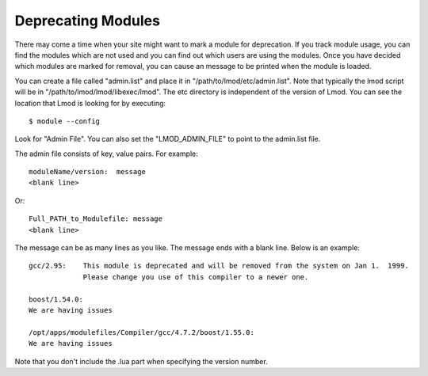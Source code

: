 Deprecating Modules
===================

There may come a time when your site might want to mark a module for
deprecation.  If you track module usage, you can find the modules
which are not used and you can find out which users are using the
modules. Once you have decided which modules are marked for removal,
you can cause an message to be printed when the module is loaded.

You can create a file called "admin.list" and place it in
"/path/to/lmod/etc/admin.list".  Note that typically the lmod script
will be in "/path/to/lmod/lmod/libexec/lmod". The etc directory is
independent of the version of Lmod.  You can see the location that
Lmod is looking for by executing::

    $ module --config

Look for "Admin File".  You can also set the "LMOD_ADMIN_FILE" to
point to the admin.list file.

The admin file consists of key, value pairs.  For example::

      moduleName/version:  message
      <blank line>

Or::

     Full_PATH_to_Modulefile: message
     <blank line>

The message can be as many lines as you like.  The message ends with a
blank line.   Below is an example::


      gcc/2.95:    This module is deprecated and will be removed from the system on Jan 1.  1999.
                   Please change you use of this compiler to a newer one.

      boost/1.54.0: 
      We are having issues 

      /opt/apps/modulefiles/Compiler/gcc/4.7.2/boost/1.55.0: 
      We are having issues 


Note that you don't include the .lua part when specifying the version
number.


